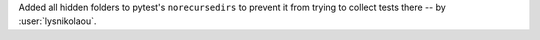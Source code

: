 Added all hidden folders to pytest's ``norecursedirs`` to prevent it
from trying to collect tests there -- by :user:`lysnikolaou`.
